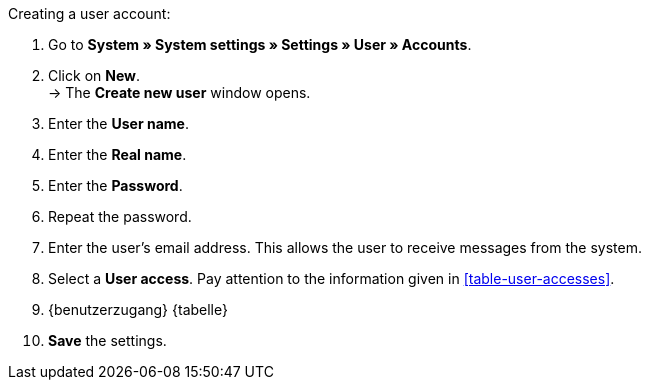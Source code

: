 [.instruction]
Creating a user account:

. Go to **System » System settings » Settings » User » Accounts**.
. Click on **New**. +
→ The **Create new user** window opens.
. Enter the **User name**.
. Enter the **Real name**.
. Enter the **Password**.
. Repeat the password.
// tag::email[]
. Enter the user's email address. This allows the user to receive messages from the system.
. Select a **User access**. Pay attention to the information given in <<table-user-accesses>>.
// end::email[]
. {benutzerzugang} {tabelle}

. **Save** the settings.
